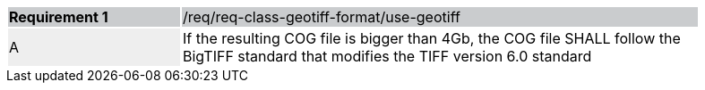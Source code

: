 [width="90%",cols="2,6"]
|===
|*Requirement {counter:req-id}* {set:cellbgcolor:#CACCCE}|/req/req-class-geotiff-format/use-geotiff
| A {set:cellbgcolor:#EEEEEE} | If the resulting COG file is bigger than 4Gb, the COG file SHALL follow the BigTIFF standard that modifies the TIFF version 6.0 standard {set:cellbgcolor:#FFFFFF}
|===
